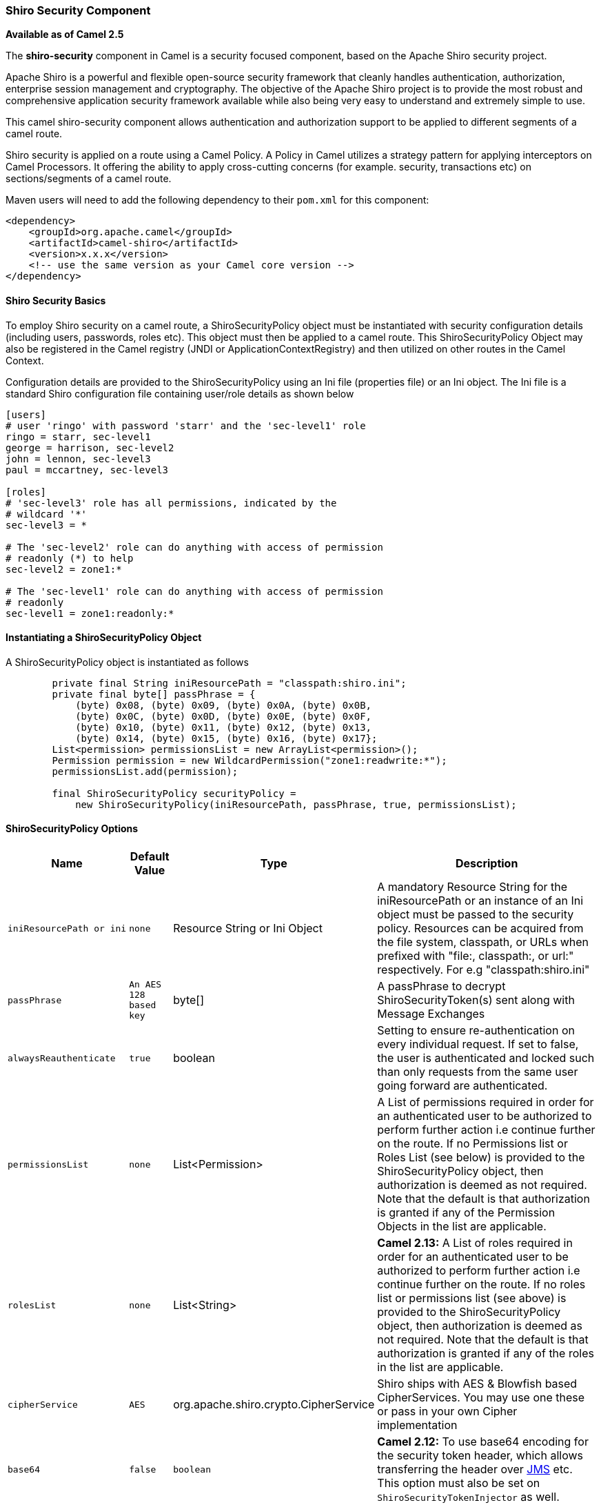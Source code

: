 [[ShiroSecurity-ShiroSecurityComponent]]
Shiro Security Component
~~~~~~~~~~~~~~~~~~~~~~~~

*Available as of Camel 2.5*

The *shiro-security* component in Camel is a security focused component,
based on the Apache Shiro security project.

Apache Shiro is a powerful and flexible open-source security framework
that cleanly handles authentication, authorization, enterprise session
management and cryptography. The objective of the Apache Shiro project
is to provide the most robust and comprehensive application security
framework available while also being very easy to understand and
extremely simple to use.

This camel shiro-security component allows authentication and
authorization support to be applied to different segments of a camel
route.

Shiro security is applied on a route using a Camel Policy. A Policy in
Camel utilizes a strategy pattern for applying interceptors on Camel
Processors. It offering the ability to apply cross-cutting concerns (for
example. security, transactions etc) on sections/segments of a camel
route.

Maven users will need to add the following dependency to their `pom.xml`
for this component:

[source,xml]
------------------------------------------------------------
<dependency>
    <groupId>org.apache.camel</groupId>
    <artifactId>camel-shiro</artifactId>
    <version>x.x.x</version>
    <!-- use the same version as your Camel core version -->
</dependency>
------------------------------------------------------------

[[ShiroSecurity-ShiroSecurityBasics]]
Shiro Security Basics
^^^^^^^^^^^^^^^^^^^^^

To employ Shiro security on a camel route, a ShiroSecurityPolicy object
must be instantiated with security configuration details (including
users, passwords, roles etc). This object must then be applied to a
camel route. This ShiroSecurityPolicy Object may also be registered in
the Camel registry (JNDI or ApplicationContextRegistry) and then
utilized on other routes in the Camel Context.

Configuration details are provided to the ShiroSecurityPolicy using an
Ini file (properties file) or an Ini object. The Ini file is a standard
Shiro configuration file containing user/role details as shown below

[source,java]
------------------------------------------------------------------
[users]
# user 'ringo' with password 'starr' and the 'sec-level1' role
ringo = starr, sec-level1
george = harrison, sec-level2
john = lennon, sec-level3
paul = mccartney, sec-level3

[roles]
# 'sec-level3' role has all permissions, indicated by the 
# wildcard '*'
sec-level3 = *

# The 'sec-level2' role can do anything with access of permission 
# readonly (*) to help
sec-level2 = zone1:*

# The 'sec-level1' role can do anything with access of permission 
# readonly   
sec-level1 = zone1:readonly:*
------------------------------------------------------------------

[[ShiroSecurity-InstantiatingaShiroSecurityPolicyObject]]
Instantiating a ShiroSecurityPolicy Object
^^^^^^^^^^^^^^^^^^^^^^^^^^^^^^^^^^^^^^^^^^

A ShiroSecurityPolicy object is instantiated as follows

[source,java]
----------------------------------------------------------------------------------------
        private final String iniResourcePath = "classpath:shiro.ini";
        private final byte[] passPhrase = {
            (byte) 0x08, (byte) 0x09, (byte) 0x0A, (byte) 0x0B,
            (byte) 0x0C, (byte) 0x0D, (byte) 0x0E, (byte) 0x0F,
            (byte) 0x10, (byte) 0x11, (byte) 0x12, (byte) 0x13,
            (byte) 0x14, (byte) 0x15, (byte) 0x16, (byte) 0x17};
        List<permission> permissionsList = new ArrayList<permission>();
        Permission permission = new WildcardPermission("zone1:readwrite:*");
        permissionsList.add(permission);

        final ShiroSecurityPolicy securityPolicy = 
            new ShiroSecurityPolicy(iniResourcePath, passPhrase, true, permissionsList);
----------------------------------------------------------------------------------------

[[ShiroSecurity-ShiroSecurityPolicyOptions]]
ShiroSecurityPolicy Options
^^^^^^^^^^^^^^^^^^^^^^^^^^^

[width="100%",cols="10%,10%,10%,90%",options="header",]
|=======================================================================
|Name |Default Value |Type |Description

|`iniResourcePath or ini` |`none` |Resource String or Ini Object |A mandatory Resource String for the iniResourcePath or an instance of an
Ini object must be passed to the security policy. Resources can be
acquired from the file system, classpath, or URLs when prefixed with
"file:, classpath:, or url:" respectively. For e.g "classpath:shiro.ini"

|`passPhrase` |`An AES 128 based key` |byte[] |A passPhrase to decrypt ShiroSecurityToken(s) sent along with Message
Exchanges

|`alwaysReauthenticate` |`true` |boolean |Setting to ensure re-authentication on every individual request. If set
to false, the user is authenticated and locked such than only requests
from the same user going forward are authenticated.

|`permissionsList` |`none` |List<Permission> |A List of permissions required in order for an authenticated user to be
authorized to perform further action i.e continue further on the route.
If no Permissions list or Roles List (see below) is provided to the
ShiroSecurityPolicy object, then authorization is deemed as not
required. Note that the default is that authorization is granted if any
of the Permission Objects in the list are applicable.

|`rolesList` |`none` |List<String> |*Camel 2.13:* A List of roles required in order for an authenticated
user to be authorized to perform further action i.e continue further on
the route. If no roles list or permissions list (see above) is provided
to the ShiroSecurityPolicy object, then authorization is deemed as not
required. Note that the default is that authorization is granted if any
of the roles in the list are applicable.

|`cipherService` |`AES` |org.apache.shiro.crypto.CipherService |Shiro ships with AES & Blowfish based CipherServices. You may use one
these or pass in your own Cipher implementation

|`base64` |`false` |`boolean` |*Camel 2.12:* To use base64 encoding for the security token header,
which allows transferring the header over <<jms-component,JMS>> etc. This
option must also be set on `ShiroSecurityTokenInjector` as well.

|`allPermissionsRequired` |`false` |`boolean` |*Camel 2.13:* The default is that authorization is granted if any of the
Permission Objects in the permissionsList parameter are applicable. Set
this to true to require all of the Permissions to be met.

|`allRolesRequired` |`false` |`boolean` |*Camel 2.13:* The default is that authorization is granted if any of the
roles in the rolesList parameter are applicable. Set this to true to
require all of the roles to be met.
|=======================================================================

[[ShiroSecurity-ApplyingShiroAuthenticationonaCamelRoute]]
Applying Shiro Authentication on a Camel Route
^^^^^^^^^^^^^^^^^^^^^^^^^^^^^^^^^^^^^^^^^^^^^^

The ShiroSecurityPolicy, tests and permits incoming message exchanges
containing a encrypted SecurityToken in the Message Header to proceed
further following proper authentication. The SecurityToken object
contains a Username/Password details that are used to determine where
the user is a valid user.

[source,java]
-----------------------------------------------------------------------
    protected RouteBuilder createRouteBuilder() throws Exception {
        final ShiroSecurityPolicy securityPolicy = 
            new ShiroSecurityPolicy("classpath:shiro.ini", passPhrase);
        
        return new RouteBuilder() {
            public void configure() {
                onException(UnknownAccountException.class).
                    to("mock:authenticationException");
                onException(IncorrectCredentialsException.class).
                    to("mock:authenticationException");
                onException(LockedAccountException.class).
                    to("mock:authenticationException");
                onException(AuthenticationException.class).
                    to("mock:authenticationException");
                
                from("direct:secureEndpoint").
                    to("log:incoming payload").
                    policy(securityPolicy).
                    to("mock:success");
            }
        };
    }
-----------------------------------------------------------------------

[[ShiroSecurity-ApplyingShiroAuthorizationonaCamelRoute]]
Applying Shiro Authorization on a Camel Route
^^^^^^^^^^^^^^^^^^^^^^^^^^^^^^^^^^^^^^^^^^^^^

Authorization can be applied on a camel route by associating a
Permissions List with the ShiroSecurityPolicy. The Permissions List
specifies the permissions necessary for the user to proceed with the
execution of the route segment. If the user does not have the proper
permission set, the request is not authorized to continue any further.

[source,java]
-------------------------------------------------------------------------------------------
    protected RouteBuilder createRouteBuilder() throws Exception {
        final ShiroSecurityPolicy securityPolicy = 
            new ShiroSecurityPolicy("./src/test/resources/securityconfig.ini", passPhrase);
        
        return new RouteBuilder() {
            public void configure() {
                onException(UnknownAccountException.class).
                    to("mock:authenticationException");
                onException(IncorrectCredentialsException.class).
                    to("mock:authenticationException");
                onException(LockedAccountException.class).
                    to("mock:authenticationException");
                onException(AuthenticationException.class).
                    to("mock:authenticationException");
                
                from("direct:secureEndpoint").
                    to("log:incoming payload").
                    policy(securityPolicy).
                    to("mock:success");
            }
        };
    }
-------------------------------------------------------------------------------------------

[[ShiroSecurity-CreatingaShiroSecurityTokenandinjectingitintoaMessageExchange]]
Creating a ShiroSecurityToken and injecting it into a Message Exchange
^^^^^^^^^^^^^^^^^^^^^^^^^^^^^^^^^^^^^^^^^^^^^^^^^^^^^^^^^^^^^^^^^^^^^^

A ShiroSecurityToken object may be created and injected into a Message
Exchange using a Shiro Processor called ShiroSecurityTokenInjector. An
example of injecting a ShiroSecurityToken using a
ShiroSecurityTokenInjector in the client is shown below

[source,java]
-------------------------------------------------------------------------------------
    ShiroSecurityToken shiroSecurityToken = new ShiroSecurityToken("ringo", "starr");
    ShiroSecurityTokenInjector shiroSecurityTokenInjector = 
        new ShiroSecurityTokenInjector(shiroSecurityToken, passPhrase);

    from("direct:client").
        process(shiroSecurityTokenInjector).
        to("direct:secureEndpoint");
-------------------------------------------------------------------------------------

[[ShiroSecurity-SendingMessagestoroutessecuredbyaShiroSecurityPolicy]]
Sending Messages to routes secured by a ShiroSecurityPolicy
^^^^^^^^^^^^^^^^^^^^^^^^^^^^^^^^^^^^^^^^^^^^^^^^^^^^^^^^^^^

Messages and Message Exchanges sent along the camel route where the
security policy is applied need to be accompanied by a SecurityToken in
the Exchange Header. The SecurityToken is an encrypted object that holds
a Username and Password. The SecurityToken is encrypted using AES 128
bit security by default and can be changed to any cipher of your choice.

Given below is an example of how a request may be sent using a
ProducerTemplate in Camel along with a SecurityToken

[source,java]
-------------------------------------------------------------------------------------------------
 
    @Test
    public void testSuccessfulShiroAuthenticationWithNoAuthorization() throws Exception {        
        //Incorrect password
        ShiroSecurityToken shiroSecurityToken = new ShiroSecurityToken("ringo", "stirr");

        // TestShiroSecurityTokenInjector extends ShiroSecurityTokenInjector
        TestShiroSecurityTokenInjector shiroSecurityTokenInjector = 
            new TestShiroSecurityTokenInjector(shiroSecurityToken, passPhrase);
        
        successEndpoint.expectedMessageCount(1);
        failureEndpoint.expectedMessageCount(0);
        
        template.send("direct:secureEndpoint", shiroSecurityTokenInjector);
        
        successEndpoint.assertIsSatisfied();
        failureEndpoint.assertIsSatisfied();
    } 
-------------------------------------------------------------------------------------------------

[[ShiroSecurity-SendingMessagestoroutessecuredbyaShiroSecurityPolicymucheasierfromCamel2.12onwards]]
Sending Messages to routes secured by a ShiroSecurityPolicy (much easier from Camel 2.12 onwards)
^^^^^^^^^^^^^^^^^^^^^^^^^^^^^^^^^^^^^^^^^^^^^^^^^^^^^^^^^^^^^^^^^^^^^^^^^^^^^^^^^^^^^^^^^^^^^^^^^

From *Camel 2.12* onwards its even easier as you can provide the subject
in two different ways.

[[ShiroSecurity-UsingShiroSecurityToken]]
Using ShiroSecurityToken
++++++++++++++++++++++++

You can send a message to a Camel route with a header of key
`ShiroSecurityConstants.SHIRO_SECURITY_TOKEN` of the type
`org.apache.camel.component.shiro.security.ShiroSecurityToken` that
contains the username and password. For example:

[source,java]
---------------------------------------------------------------------------------------------------------------------------------------------
        ShiroSecurityToken shiroSecurityToken = new ShiroSecurityToken("ringo", "starr");

        template.sendBodyAndHeader("direct:secureEndpoint", "Beatle Mania", ShiroSecurityConstants.SHIRO_SECURITY_TOKEN, shiroSecurityToken);
---------------------------------------------------------------------------------------------------------------------------------------------

You can also provide the username and password in two different headers
as shown below:

[source,java]
--------------------------------------------------------------------------------------
        Map<String, Object> headers = new HashMap<String, Object>();
        headers.put(ShiroSecurityConstants.SHIRO_SECURITY_USERNAME, "ringo");
        headers.put(ShiroSecurityConstants.SHIRO_SECURITY_PASSWORD, "starr");
        template.sendBodyAndHeaders("direct:secureEndpoint", "Beatle Mania", headers);
--------------------------------------------------------------------------------------

When you use the username and password headers, then the
ShiroSecurityPolicy in the Camel route will automatic transform those
into a single header with key
ShiroSecurityConstants.SHIRO_SECURITY_TOKEN with the token. Then token
is either a `ShiroSecurityToken` instance, or a base64 representation as
a String (the latter is when you have set base64=true).
